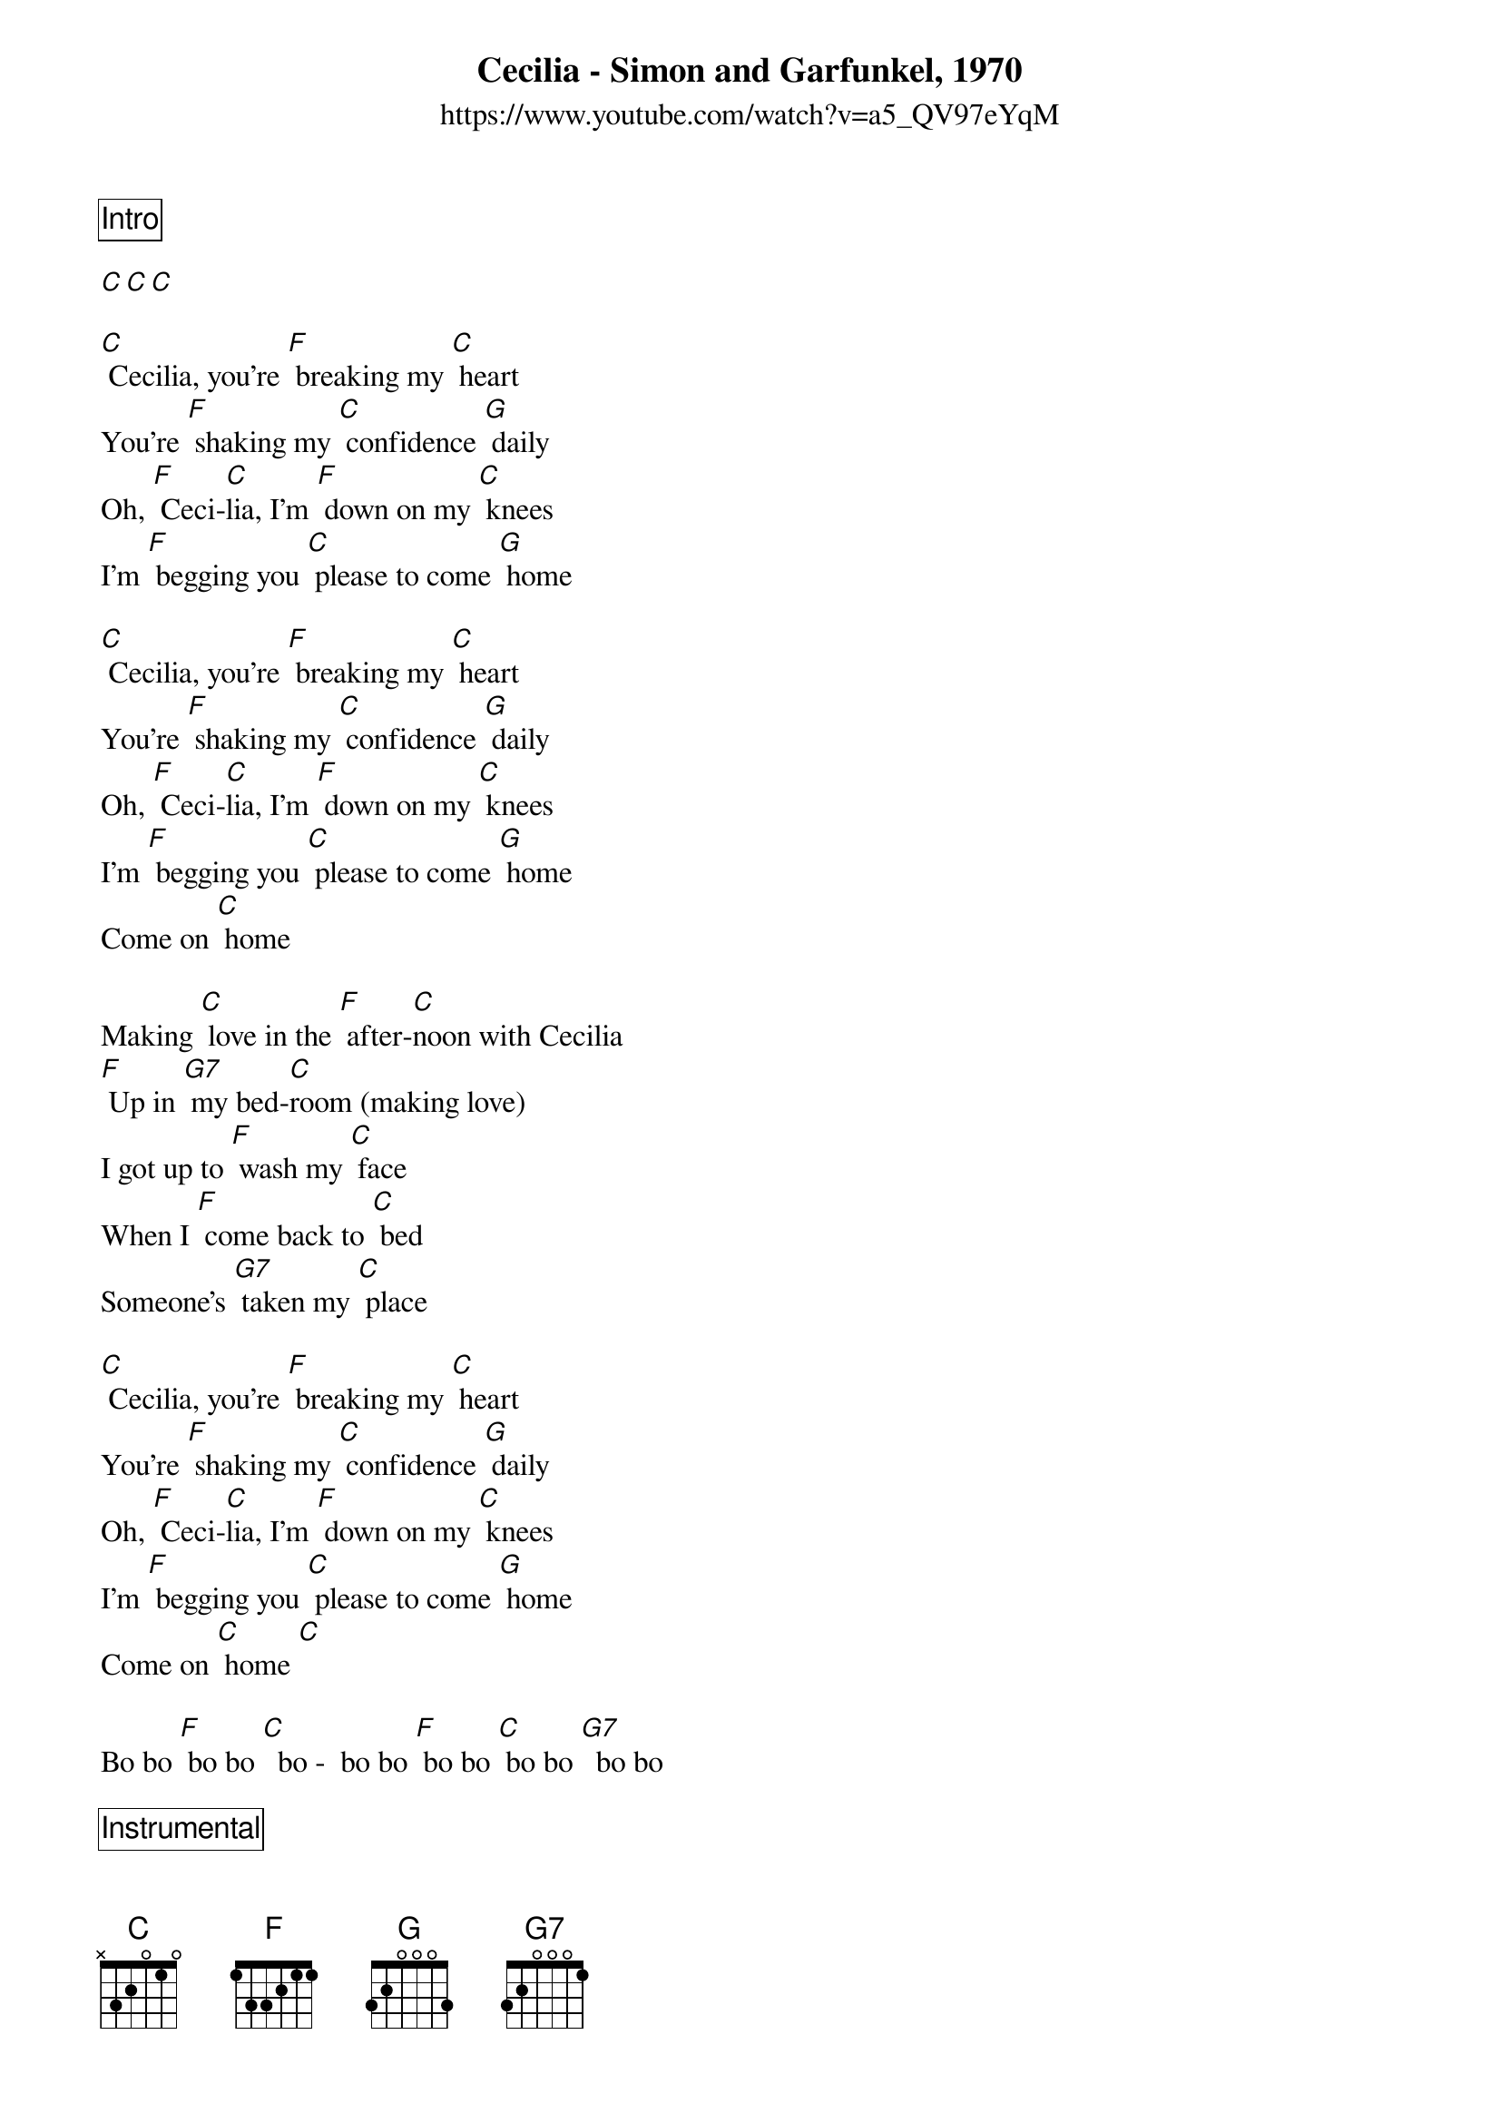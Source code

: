 {title:Cecilia - Simon and Garfunkel, 1970}
{subtitle: https://www.youtube.com/watch?v=a5_QV97eYqM}

{comment_box Intro} 

[C][C][C]

[C] Cecilia, you're [F] breaking my [C] heart
You're [F] shaking my [C] confidence [G] daily
Oh, [F] Ceci-[C]lia, I'm [F] down on my [C] knees
I'm [F] begging you [C] please to come [G] home

[C] Cecilia, you're [F] breaking my [C] heart
You're [F] shaking my [C] confidence [G] daily
Oh, [F] Ceci-[C]lia, I'm [F] down on my [C] knees
I'm [F] begging you [C] please to come [G] home
Come on [C] home

Making [C] love in the [F] after-[C]noon with Cecilia
[F] Up in [G7] my bed-[C]room (making love)
I got up to [F] wash my [C] face
When I [F] come back to [C] bed
Someone's [G7] taken my [C] place

[C] Cecilia, you're [F] breaking my [C] heart
You're [F] shaking my [C] confidence [G] daily
Oh, [F] Ceci-[C]lia, I'm [F] down on my [C] knees
I'm [F] begging you [C] please to come [G] home
Come on [C] home [C]

Bo bo [F] bo bo [C]  bo -  bo bo [F] bo bo [C] bo bo [G7]  bo bo

{comment_box Instrumental}
{textcolor: blue}
[C] Cecilia, you're [F] breaking my [C] heart
You're [F] shaking my [C] confidence [G] daily
Oh, [F] Ceci-[C]lia, I'm [F] down on my [C] knees
I'm [F] begging you [C] please to come [G] home
{textcolor}

Jubi-[F]la-[C]tion, she [F] loves me a-[C] gain,
I [F] fall on the [C] floor and I’m [G] laughing,
Jubi-[F]la-[C]tion, she [F] loves me a-[C] gain,
I [F] fall on the [C] floor and I’m [G] laughing

- (same as the first two lines of song)
Whoo[F] ooo[C] ooo[F] ooo [C] ooo[F] ooo[C] oooo [G]  ooo 
Whoo[F] ooo[C] ooo[F] ooo [C] ooo[F] ooo[C] oooo [G]  ooo [C]-hold


